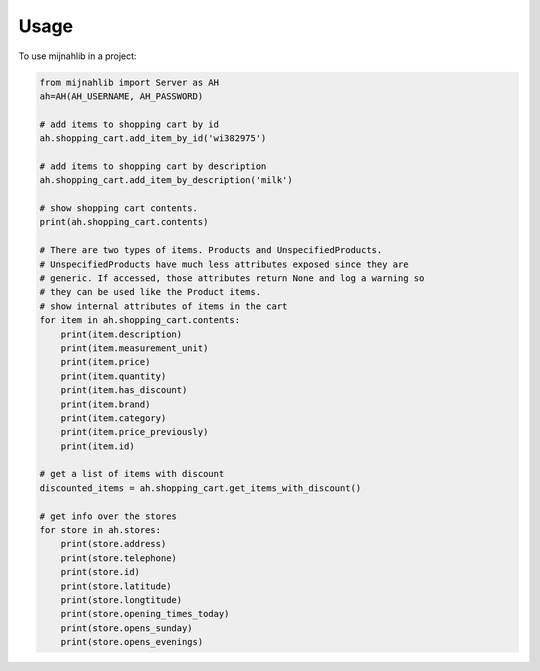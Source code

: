 =====
Usage
=====

To use mijnahlib in a project:

.. code-block:: python

    from mijnahlib import Server as AH
    ah=AH(AH_USERNAME, AH_PASSWORD)

    # add items to shopping cart by id
    ah.shopping_cart.add_item_by_id('wi382975')

    # add items to shopping cart by description
    ah.shopping_cart.add_item_by_description('milk')

    # show shopping cart contents.
    print(ah.shopping_cart.contents)

    # There are two types of items. Products and UnspecifiedProducts.
    # UnspecifiedProducts have much less attributes exposed since they are
    # generic. If accessed, those attributes return None and log a warning so
    # they can be used like the Product items.
    # show internal attributes of items in the cart
    for item in ah.shopping_cart.contents:
        print(item.description)
        print(item.measurement_unit)
        print(item.price)
        print(item.quantity)
        print(item.has_discount)
        print(item.brand)
        print(item.category)
        print(item.price_previously)
        print(item.id)

    # get a list of items with discount
    discounted_items = ah.shopping_cart.get_items_with_discount()

    # get info over the stores
    for store in ah.stores:
        print(store.address)
        print(store.telephone)
        print(store.id)
        print(store.latitude)
        print(store.longtitude)
        print(store.opening_times_today)
        print(store.opens_sunday)
        print(store.opens_evenings)
